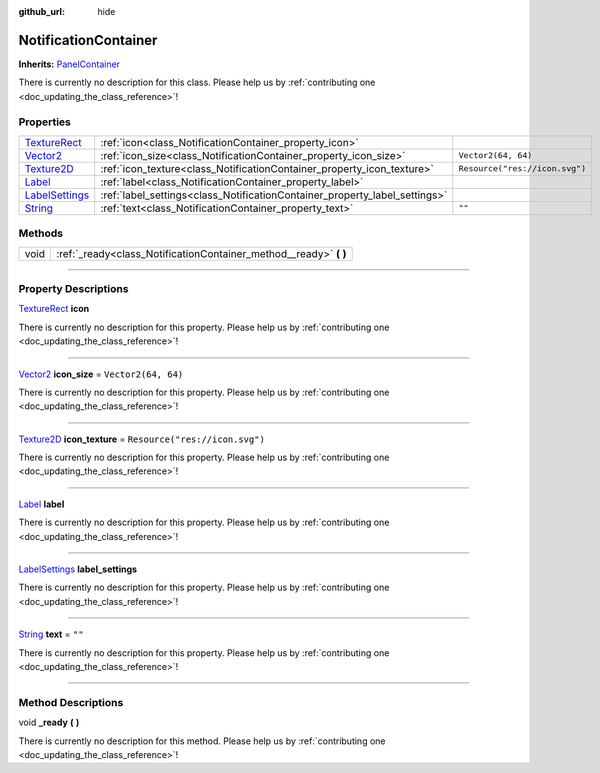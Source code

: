 :github_url: hide

.. DO NOT EDIT THIS FILE!!!
.. Generated automatically from Godot engine sources.
.. Generator: https://github.com/godotengine/godot/tree/master/doc/tools/make_rst.py.
.. XML source: https://github.com/godotengine/godot/tree/master/api/classes/NotificationContainer.xml.

.. _class_NotificationContainer:

NotificationContainer
=====================

**Inherits:** `PanelContainer <https://docs.godotengine.org/en/stable/classes/class_panelcontainer.html>`_

.. container:: contribute

	There is currently no description for this class. Please help us by :ref:`contributing one <doc_updating_the_class_reference>`!

.. rst-class:: classref-reftable-group

Properties
----------

.. table::
   :widths: auto

   +--------------------------------------------------------------------------------------------+----------------------------------------------------------------------------+--------------------------------+
   | `TextureRect <https://docs.godotengine.org/en/stable/classes/class_texturerect.html>`_     | :ref:`icon<class_NotificationContainer_property_icon>`                     |                                |
   +--------------------------------------------------------------------------------------------+----------------------------------------------------------------------------+--------------------------------+
   | `Vector2 <https://docs.godotengine.org/en/stable/classes/class_vector2.html>`_             | :ref:`icon_size<class_NotificationContainer_property_icon_size>`           | ``Vector2(64, 64)``            |
   +--------------------------------------------------------------------------------------------+----------------------------------------------------------------------------+--------------------------------+
   | `Texture2D <https://docs.godotengine.org/en/stable/classes/class_texture2d.html>`_         | :ref:`icon_texture<class_NotificationContainer_property_icon_texture>`     | ``Resource("res://icon.svg")`` |
   +--------------------------------------------------------------------------------------------+----------------------------------------------------------------------------+--------------------------------+
   | `Label <https://docs.godotengine.org/en/stable/classes/class_label.html>`_                 | :ref:`label<class_NotificationContainer_property_label>`                   |                                |
   +--------------------------------------------------------------------------------------------+----------------------------------------------------------------------------+--------------------------------+
   | `LabelSettings <https://docs.godotengine.org/en/stable/classes/class_labelsettings.html>`_ | :ref:`label_settings<class_NotificationContainer_property_label_settings>` |                                |
   +--------------------------------------------------------------------------------------------+----------------------------------------------------------------------------+--------------------------------+
   | `String <https://docs.godotengine.org/en/stable/classes/class_string.html>`_               | :ref:`text<class_NotificationContainer_property_text>`                     | ``""``                         |
   +--------------------------------------------------------------------------------------------+----------------------------------------------------------------------------+--------------------------------+

.. rst-class:: classref-reftable-group

Methods
-------

.. table::
   :widths: auto

   +------+----------------------------------------------------------------------+
   | void | :ref:`_ready<class_NotificationContainer_method__ready>` **(** **)** |
   +------+----------------------------------------------------------------------+

.. rst-class:: classref-section-separator

----

.. rst-class:: classref-descriptions-group

Property Descriptions
---------------------

.. _class_NotificationContainer_property_icon:

.. rst-class:: classref-property

`TextureRect <https://docs.godotengine.org/en/stable/classes/class_texturerect.html>`_ **icon**

.. container:: contribute

	There is currently no description for this property. Please help us by :ref:`contributing one <doc_updating_the_class_reference>`!

.. rst-class:: classref-item-separator

----

.. _class_NotificationContainer_property_icon_size:

.. rst-class:: classref-property

`Vector2 <https://docs.godotengine.org/en/stable/classes/class_vector2.html>`_ **icon_size** = ``Vector2(64, 64)``

.. container:: contribute

	There is currently no description for this property. Please help us by :ref:`contributing one <doc_updating_the_class_reference>`!

.. rst-class:: classref-item-separator

----

.. _class_NotificationContainer_property_icon_texture:

.. rst-class:: classref-property

`Texture2D <https://docs.godotengine.org/en/stable/classes/class_texture2d.html>`_ **icon_texture** = ``Resource("res://icon.svg")``

.. container:: contribute

	There is currently no description for this property. Please help us by :ref:`contributing one <doc_updating_the_class_reference>`!

.. rst-class:: classref-item-separator

----

.. _class_NotificationContainer_property_label:

.. rst-class:: classref-property

`Label <https://docs.godotengine.org/en/stable/classes/class_label.html>`_ **label**

.. container:: contribute

	There is currently no description for this property. Please help us by :ref:`contributing one <doc_updating_the_class_reference>`!

.. rst-class:: classref-item-separator

----

.. _class_NotificationContainer_property_label_settings:

.. rst-class:: classref-property

`LabelSettings <https://docs.godotengine.org/en/stable/classes/class_labelsettings.html>`_ **label_settings**

.. container:: contribute

	There is currently no description for this property. Please help us by :ref:`contributing one <doc_updating_the_class_reference>`!

.. rst-class:: classref-item-separator

----

.. _class_NotificationContainer_property_text:

.. rst-class:: classref-property

`String <https://docs.godotengine.org/en/stable/classes/class_string.html>`_ **text** = ``""``

.. container:: contribute

	There is currently no description for this property. Please help us by :ref:`contributing one <doc_updating_the_class_reference>`!

.. rst-class:: classref-section-separator

----

.. rst-class:: classref-descriptions-group

Method Descriptions
-------------------

.. _class_NotificationContainer_method__ready:

.. rst-class:: classref-method

void **_ready** **(** **)**

.. container:: contribute

	There is currently no description for this method. Please help us by :ref:`contributing one <doc_updating_the_class_reference>`!

.. |virtual| replace:: :abbr:`virtual (This method should typically be overridden by the user to have any effect.)`
.. |const| replace:: :abbr:`const (This method has no side effects. It doesn't modify any of the instance's member variables.)`
.. |vararg| replace:: :abbr:`vararg (This method accepts any number of arguments after the ones described here.)`
.. |constructor| replace:: :abbr:`constructor (This method is used to construct a type.)`
.. |static| replace:: :abbr:`static (This method doesn't need an instance to be called, so it can be called directly using the class name.)`
.. |operator| replace:: :abbr:`operator (This method describes a valid operator to use with this type as left-hand operand.)`
.. |bitfield| replace:: :abbr:`BitField (This value is an integer composed as a bitmask of the following flags.)`

